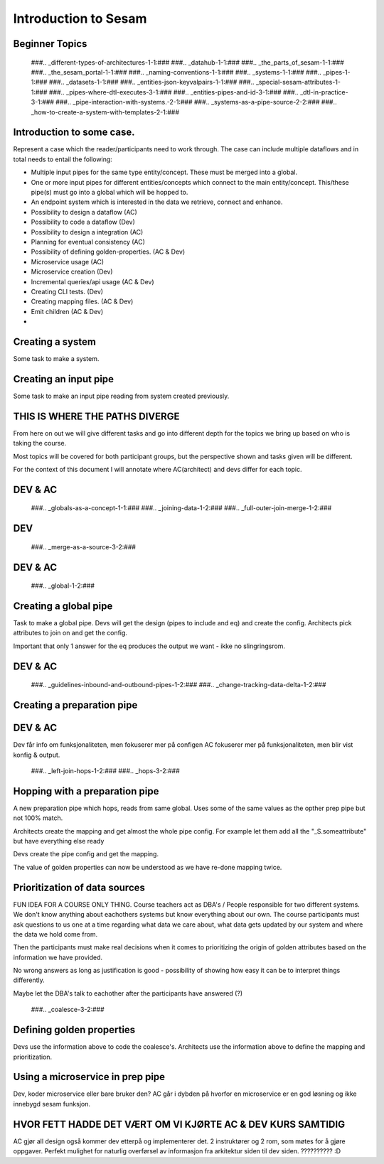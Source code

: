
.. _sesam_intro:

=====================
Introduction to Sesam
=====================

Beginner Topics
---------------

   ###.. _different-types-of-architectures-1-1:###
   ###.. _datahub-1-1:###
   ###.. _the_parts_of_sesam-1-1:###
   ###.. _the_sesam_portal-1-1:###
   ###.. _naming-conventions-1-1:###
   ###.. _systems-1-1:###
   ###.. _pipes-1-1:###
   ###.. _datasets-1-1:###
   ###.. _entities-json-keyvalpairs-1-1:###
   ###.. _special-sesam-attributes-1-1:###
   ###.. _pipes-where-dtl-executes-3-1:###
   ###.. _entities-pipes-and-id-3-1:###
   ###.. _dtl-in-practice-3-1:###
   ###.. _pipe-interaction-with-systems.-2-1:###
   ###.. _systems-as-a-pipe-source-2-2:###
   ###.. _how-to-create-a-system-with-templates-2-1:###


Introduction to some case.
--------------------------

Represent a case which the reader/participants need to work through.
The case can include multiple dataflows and in total needs to entail the following:

* Multiple input pipes for the same type entity/concept. These must be merged into a global.
* One or more input pipes for different entities/concepts which connect to the main entity/concept. This/these pipe(s) must go into a global which will be hopped to.
* An endpoint system which is interested in the data we retrieve, connect and enhance.
* Possibility to design a dataflow (AC)
* Possibility to code a dataflow  (Dev)
* Possibility to design a integration (AC)
* Planning for eventual consistency (AC)
* Possibility of defining golden-properties. (AC & Dev)
* Microservice usage (AC)
* Microservice creation (Dev)
* Incremental queries/api usage (AC & Dev)
* Creating CLI tests. (Dev)
* Creating mapping files. (AC & Dev)
* Emit children (AC & Dev)
*

Creating a system
-----------------

Some task to make a system.

Creating an input pipe
----------------------

Some task to make an input pipe reading from system created previously.

THIS IS WHERE THE PATHS DIVERGE
-------------------------------

From here on out we will give different tasks and go into different depth
for the topics we bring up based on who is taking the course.

Most topics will be covered for both participant groups, but the perspective
shown and tasks given will be different.

For the context of this document I will annotate where AC(architect) and devs
differ for each topic.

DEV & AC
--------

   ###.. _globals-as-a-concept-1-1:###
   ###.. _joining-data-1-2:###
   ###.. _full-outer-join-merge-1-2:###

DEV
---

   ###.. _merge-as-a-source-3-2:###

DEV & AC
--------

   ###.. _global-1-2:###

Creating a global pipe
----------------------

Task to make a global pipe.
Devs will get the design (pipes to include and eq) and create the config.
Architects pick attributes to join on and get the config.

Important that only 1 answer for the eq produces the output we want - ikke no slingringsrom.

DEV & AC
--------

   ###.. _guidelines-inbound-and-outbound-pipes-1-2:###
   ###.. _change-tracking-data-delta-1-2:###

Creating a preparation pipe
---------------------------

DEV & AC
--------

Dev får info om funksjonaliteten, men fokuserer mer på configen
AC fokuserer mer på funksjonaliteten, men blir vist konfig & output.

   ###.. _left-join-hops-1-2:###
   ###.. _hops-3-2:###

Hopping with a preparation pipe
-------------------------------

A new preparation pipe which hops, reads from same global.
Uses some of the same values as the opther prep pipe but not 100% match.

Architects create the mapping and get almost the whole pipe config.
For example let them add all the "_S.someattribute" but have everything else ready

Devs create the pipe config and get the mapping.

The value of golden properties can now be understood as we have re-done mapping
twice.


Prioritization of data sources
------------------------------

FUN IDEA FOR A COURSE ONLY THING.
Course teachers act as DBA's / People responsible for two different systems.
We don't know anything about eachothers systems but know everything about our own.
The course participants must ask questions to us one at a time regarding what data
we care about, what data gets updated by our system and where the data we hold come from.

Then the participants must make real decisions when it comes to prioritizing
the origin of golden attributes based on the information we have provided.

No wrong answers as long as justification is good - possibility of showing how
easy it can be to interpret things differently.

Maybe let the DBA's talk to eachother after the participants have answered (?)

   ###.. _coalesce-3-2:###

Defining golden properties
--------------------------

Devs use the information above to code the coalesce's.
Architects use the information above to define the mapping and prioritization.

Using a microservice in prep pipe
---------------------------------

Dev, koder microservice eller bare bruker den?
AC går i dybden på hvorfor en microservice er en god løsning og ikke innebygd
sesam funksjon.

HVOR FETT HADDE DET VÆRT OM VI KJØRTE AC & DEV KURS SAMTIDIG
------------------------------------------------------------

AC gjør all design også kommer dev etterpå og implementerer det.
2 instruktører og 2 rom, som møtes for å gjøre oppgaver.
Perfekt mulighet for naturlig overførsel av informasjon fra arkitektur siden
til dev siden.
?????????? :D

